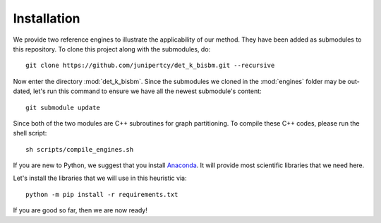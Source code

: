 Installation
============

We provide two reference engines to illustrate the applicability of our method.
They have been added as submodules to this repository. To clone this project along with the submodules, do: ::

   git clone https://github.com/junipertcy/det_k_bisbm.git --recursive

Now enter the directory :mod:`det_k_bisbm`.
Since the submodules we cloned in the :mod:`engines` folder may be out-dated,
let's run this command to ensure we have all the newest submodule's content: ::

   git submodule update

Since both of the two modules are C++ subroutines for graph partitioning.
To compile these C++ codes, please run the shell script: ::

   sh scripts/compile_engines.sh

If you are new to Python, we suggest that you install `Anaconda <https://www.anaconda.com/download/>`_.
It will provide most scientific libraries that we need here.

Let's install the libraries that we will use in this heuristic via: ::

   python -m pip install -r requirements.txt

If you are good so far, then we are now ready!

